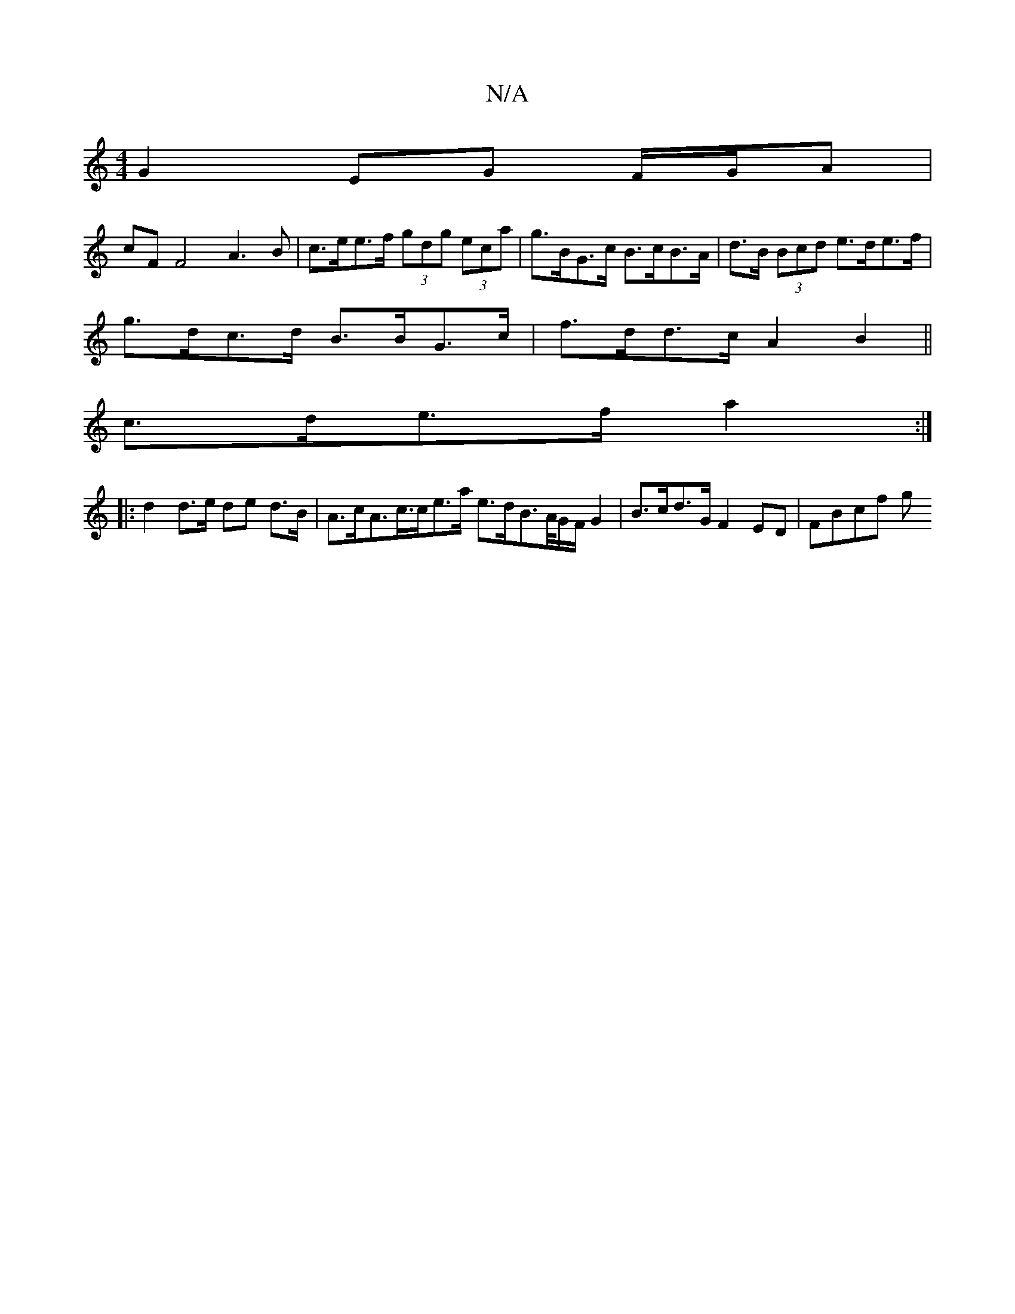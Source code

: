 X:1
T:N/A
M:4/4
R:N/A
K:Cmajor
G2 EG F/G/A |
cF F4 A3B | c>ee>f (3gdg (3eca | g>BG>c B>cB>A | d>B (3Bcd e>de>f |
g>dc>d B>BG>c | f>dd>c A2 B2 ||
c>de>f a2 :|
|: d2 d>e de d>B | A>cA>c>ce>a e>dB>/2A/2G/2F/2 G2 | B>cd>G F2ED | FBcf g